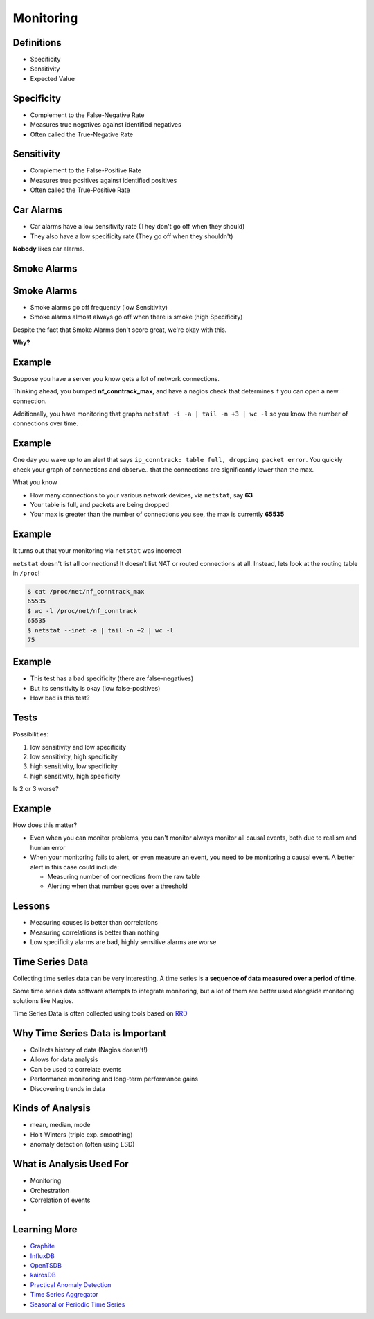 .. _16_monitoring:

Monitoring
==========

Definitions
-----------

* Specificity
* Sensitivity
* Expected Value

Specificity
-----------

* Complement to the False-Negative Rate
* Measures true negatives against identified negatives
* Often called the True-Negative Rate

Sensitivity
-----------

* Complement to the False-Positive Rate
* Measures true positives against identified positives
* Often called the True-Positive Rate

Car Alarms
----------

* Car alarms have a low sensitivity rate (They don't go off when they should)
* They also have a low specificity rate (They go off when they shouldn't)

**Nobody** likes car alarms.

Smoke Alarms
------------

.. image:: ../_static/160209+smoke+alarms.png

Smoke Alarms
------------

* Smoke alarms go off frequently (low Sensitivity)
* Smoke alarms almost always go off when there is smoke (high Specificity)

Despite the fact that Smoke Alarms don't score great, we're okay with this.

**Why?**

Example
-------

Suppose you have a server you know gets a lot of network connections.

Thinking ahead, you bumped **nf_conntrack_max**, and have a nagios check
that determines if you can open a new connection.

Additionally, you have monitoring that graphs
``netstat -i -a | tail -n +3 | wc -l`` so
you know the number of connections over time.

Example
-------

One day you wake up to an alert that says ``ip_conntrack: table
full, dropping packet error``. You quickly check your graph of connections
and observe.. that the connections are significantly lower than the max.

What you know

* How many connections to your various network devices, via ``netstat``, say
  **63**
* Your table is full, and packets are being dropped
* Your max is greater than the number of connections you see, the max is
  currently **65535**

Example
-------

It turns out that your monitoring via ``netstat`` was incorrect

``netstat`` doesn't list all connections! It doesn't list NAT or
routed connections at all. Instead, lets look at the routing table
in ``/proc``!

.. code-block:: bash

    $ cat /proc/net/nf_conntrack_max
    65535
    $ wc -l /proc/net/nf_conntrack
    65535
    $ netstat --inet -a | tail -n +2 | wc -l
    75

Example
-------

* This test has a bad specificity (there are false-negatives)
* But its sensitivity is okay (low false-positives)
* How bad is this test?

Tests
-----

Possibilities:

1. low sensitivity and low specificity
2. low sensitivity, high specificity
3. high sensitivity, low specificity
4. high sensitivity, high specificity

Is 2 or 3 worse?

Example
-------

How does this matter?

* Even when you can monitor problems, you can't monitor always
  monitor all causal events, both due to realism and human error
* When your monitoring fails to alert, or even measure an event,
  you need to be monitoring a causal event. A better alert in this case
  could include:

  - Measuring number of connections from the raw table
  - Alerting when that number goes over a threshold

Lessons
-------

* Measuring causes is better than correlations
* Measuring correlations is better than nothing
* Low specificity alarms are bad, highly sensitive alarms are worse

Time Series Data
----------------

Collecting time series data can be very interesting. A time series
is **a sequence of data measured over a period of time**.

Some time series data software attempts to integrate monitoring,
but a lot of them are better used alongside monitoring solutions
like Nagios.

Time Series Data is often collected using tools based on `RRD`_

.. _RRD: http://en.wikipedia.org/wiki/RRDtool

Why Time Series Data is Important
---------------------------------

* Collects history of data (Nagios doesn't!)
* Allows for data analysis
* Can be used to correlate events
* Performance monitoring and long-term performance gains
* Discovering trends in data


Kinds of Analysis
-----------------

* mean, median, mode
* Holt-Winters (triple exp. smoothing)
* anomaly detection (often using ESD)

What is Analysis Used For
-------------------------

* Monitoring
* Orchestration
* Correlation of events
* 

Learning More
-------------

* `Graphite`_
* `InfluxDB`_
* `OpenTSDB`_
* `kairosDB`_
* `Practical Anomaly Detection`_
* `Time Series Aggregator`_
* `Seasonal or Periodic Time Series`_

.. _Graphite: http://graphite.wikidot.com/
.. _InfluxDB: http://influxdb.com/
.. _OpenTSDB: http://opentsdb.net/
.. _kairosDB: https://github.com/kairosdb/kairosdb
.. _Practical Anomaly Detection: https://blog.twitter.com/2015/introducing-practical-and-robust-anomaly-detection-in-a-time-series
.. _Time Series Aggregator: https://blog.twitter.com/2014/tsar-a-timeseries-aggregator
.. _Seasonal or Periodic Time Series: http://www.r-bloggers.com/seasonal-or-periodic-time-series/
